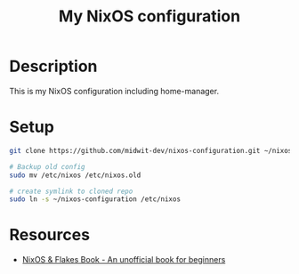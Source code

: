 #+title: My NixOS configuration

* Description

This is my NixOS configuration including home-manager.

* Setup

#+begin_src bash
git clone https://github.com/midwit-dev/nixos-configuration.git ~/nixos-configuration

# Backup old config
sudo mv /etc/nixos /etc/nixos.old

# create symlink to cloned repo
sudo ln -s ~/nixos-configuration /etc/nixos
#+end_src

* Resources
- [[https://nixos-and-flakes.thiscute.world/][NixOS & Flakes Book - An unofficial book for beginners]]
